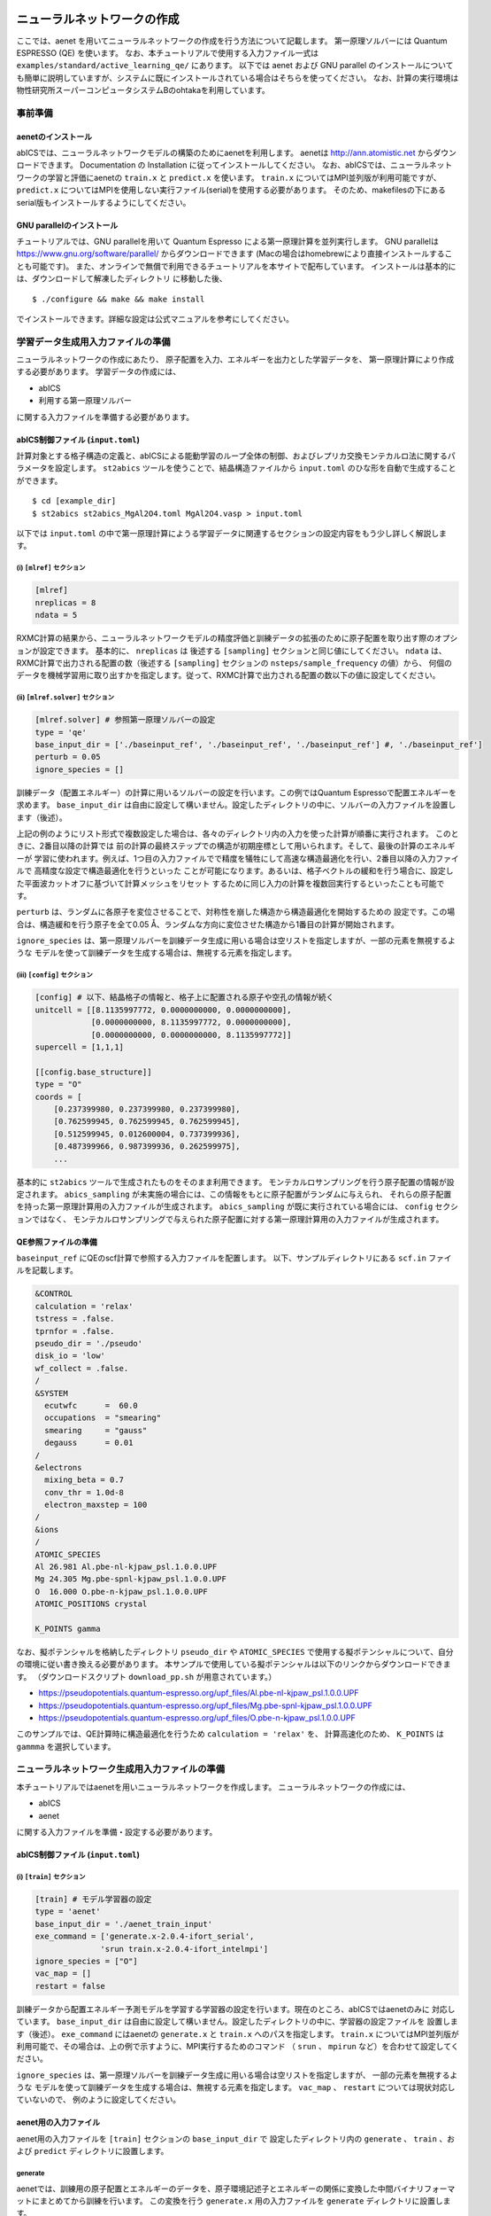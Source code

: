 .. _sec_tutorial:

********************************
ニューラルネットワークの作成
********************************

ここでは、aenet を用いてニューラルネットワークの作成を行う方法について記載します。
第一原理ソルバーには Quantum ESPRESSO (QE) を使います。
なお、本チュートリアルで使用する入力ファイル一式は ``examples/standard/active_learning_qe/`` にあります。
以下では aenet および GNU parallel のインストールについても簡単に説明していますが、システムに既にインストールされている場合はそちらを使ってください。
なお、計算の実行環境は物性研究所スーパーコンピュータシステムBのohtakaを利用しています。

事前準備
--------

aenetのインストール
~~~~~~~~~~~~~~~~~~~~~~~~~

abICSでは、ニューラルネットワークモデルの構築のためにaenetを利用します。
aenetは http://ann.atomistic.net からダウンロードできます。
Documentation の Installation に従ってインストールしてください。
なお、abICSでは、ニューラルネットワークの学習と評価にaenetの ``train.x`` と ``predict.x`` を使います。
``train.x`` についてはMPI並列版が利用可能ですが、 ``predict.x`` についてはMPIを使用しない実行ファイル(serial)を使用する必要があります。
そのため、makefilesの下にあるserial版もインストールするようにしてください。

GNU parallelのインストール
~~~~~~~~~~~~~~~~~~~~~~~~~~~~~~~
チュートリアルでは、GNU parallelを用いて Quantum Espresso による第一原理計算を並列実行します。
GNU parallelは https://www.gnu.org/software/parallel/ からダウンロードできます (Macの場合はhomebrewにより直接インストールすることも可能です)。
また、オンラインで無償で利用できるチュートリアルを本サイトで配布しています。
インストールは基本的には、ダウンロードして解凍したディレクトリ に移動した後、

::

  $ ./configure && make && make install

でインストールできます。詳細な設定は公式マニュアルを参考にしてください。

学習データ生成用入力ファイルの準備
----------------------------------
ニューラルネットワークの作成にあたり、
原子配置を入力、エネルギーを出力とした学習データを、
第一原理計算により作成する必要があります。
学習データの作成には、

- abICS
- 利用する第一原理ソルバー

に関する入力ファイルを準備する必要があります。

abICS制御ファイル (``input.toml``)
~~~~~~~~~~~~~~~~~~~~~~~~~~~~~~~~~~~~~~~~~~~~~~~~~~

計算対象とする格子構造の定義と、abICSによる能動学習のループ全体の制御、およびレプリカ交換モンテカルロ法に関するパラメータを設定します。
``st2abics`` ツールを使うことで、結晶構造ファイルから ``input.toml`` のひな形を自動で生成することができます。

::

  $ cd [example_dir]
  $ st2abics st2abics_MgAl2O4.toml MgAl2O4.vasp > input.toml

以下では ``input.toml`` の中で第一原理計算にようる学習データに関連するセクションの設定内容をもう少し詳しく解説します。

(i)  ``[mlref]`` セクション
****************************************************
.. code-block:: toml

    [mlref]
    nreplicas = 8
    ndata = 5

RXMC計算の結果から、ニューラルネットワークモデルの精度評価と訓練データの拡張のために原子配置を取り出す際のオプションが設定できます。
基本的に、 ``nreplicas`` は 後述する ``[sampling]`` セクションと同じ値にしてください。
``ndata`` は、RXMC計算で出力される配置の数（後述する ``[sampling]`` セクションの ``nsteps/sample_frequency`` の値）から、
何個のデータを機械学習用に取り出すかを指定します。従って、RXMC計算で出力される配置の数以下の値に設定してください。

(ii)  ``[mlref.solver]`` セクション
****************************************************
.. code-block:: toml

    [mlref.solver] # 参照第一原理ソルバーの設定
    type = 'qe'
    base_input_dir = ['./baseinput_ref', './baseinput_ref', './baseinput_ref'] #, './baseinput_ref']
    perturb = 0.05
    ignore_species = []

訓練データ（配置エネルギー）の計算に用いるソルバーの設定を行います。この例ではQuantum Espressoで配置エネルギーを求めます。
``base_input_dir`` は自由に設定して構いません。設定したディレクトリの中に、ソルバーの入力ファイルを設置します（後述）。

上記の例のようにリスト形式で複数設定した場合は、各々のディレクトリ内の入力を使った計算が順番に実行されます。
このときに、2番目以降の計算では
前の計算の最終ステップでの構造が初期座標として用いられます。そして、最後の計算のエネルギーが
学習に使われます。例えば、1つ目の入力ファイルでで精度を犠牲にして高速な構造最適化を行い、2番目以降の入力ファイルで
高精度な設定で構造最適化を行うといった
ことが可能になります。あるいは、格子ベクトルの緩和を行う場合に、設定した平面波カットオフに基づいて計算メッシュをリセット
するために同じ入力の計算を複数回実行するといったことも可能です。

``perturb`` は、ランダムに各原子を変位させることで、対称性を崩した構造から構造最適化を開始するための
設定です。この場合は、構造緩和を行う原子を全て0.05 Å、ランダムな方向に変位させた構造から1番目の計算が開始されます。

``ignore_species`` は、第一原理ソルバーを訓練データ生成に用いる場合は空リストを指定しますが、一部の元素を無視するような
モデルを使って訓練データを生成する場合は、無視する元素を指定します。

(iii)  ``[config]`` セクション
****************************************************
.. code-block:: toml

    [config] # 以下、結晶格子の情報と、格子上に配置される原子や空孔の情報が続く
    unitcell = [[8.1135997772, 0.0000000000, 0.0000000000],
                [0.0000000000, 8.1135997772, 0.0000000000],
                [0.0000000000, 0.0000000000, 8.1135997772]]
    supercell = [1,1,1]

    [[config.base_structure]]
    type = "O"
    coords = [
        [0.237399980, 0.237399980, 0.237399980],
        [0.762599945, 0.762599945, 0.762599945],
        [0.512599945, 0.012600004, 0.737399936],
        [0.487399966, 0.987399936, 0.262599975],
        ...

基本的に ``st2abics`` ツールで生成されたものをそのまま利用できます。
モンテカルロサンプリングを行う原子配置の情報が設定されます。
``abics_sampling`` が未実施の場合には、この情報をもとに原子配置がランダムに与えられ、
それらの原子配置を持った第一原理計算用の入力ファイルが生成されます。
``abics_sampling`` が既に実行されている場合には、 ``config`` セクションではなく、
モンテカルロサンプリングで与えられた原子配置に対する第一原理計算用の入力ファイルが生成されます。

QE参照ファイルの準備
~~~~~~~~~~~~~~~~~~~~~~~~~~~~~~~~~~~~~~~~~~~~~~~~~~

``baseinput_ref`` にQEのscf計算で参照する入力ファイルを配置します。
以下、サンプルディレクトリにある ``scf.in`` ファイルを記載します。

.. code-block::

    &CONTROL
    calculation = 'relax'
    tstress = .false.
    tprnfor = .false.
    pseudo_dir = './pseudo'
    disk_io = 'low'
    wf_collect = .false.
    /
    &SYSTEM
      ecutwfc      =  60.0
      occupations  = "smearing"
      smearing     = "gauss"
      degauss      = 0.01
    /
    &electrons
      mixing_beta = 0.7
      conv_thr = 1.0d-8
      electron_maxstep = 100
    /
    &ions
    /
    ATOMIC_SPECIES
    Al 26.981 Al.pbe-nl-kjpaw_psl.1.0.0.UPF
    Mg 24.305 Mg.pbe-spnl-kjpaw_psl.1.0.0.UPF
    O  16.000 O.pbe-n-kjpaw_psl.1.0.0.UPF
    ATOMIC_POSITIONS crystal

    K_POINTS gamma

なお、擬ポテンシャルを格納したディレクトリ ``pseudo_dir`` や
``ATOMIC_SPECIES`` で使用する擬ポテンシャルについて、自分の環境に従い書き換える必要があります。
本サンプルで使用している擬ポテンシャルは以下のリンクからダウンロードできます。
（ダウンロードスクリプト ``download_pp.sh`` が用意されています。）

- https://pseudopotentials.quantum-espresso.org/upf_files/Al.pbe-nl-kjpaw_psl.1.0.0.UPF
- https://pseudopotentials.quantum-espresso.org/upf_files/Mg.pbe-spnl-kjpaw_psl.1.0.0.UPF
- https://pseudopotentials.quantum-espresso.org/upf_files/O.pbe-n-kjpaw_psl.1.0.0.UPF

このサンプルでは、QE計算時に構造最適化を行うため ``calculation = 'relax'`` を、
計算高速化のため、 ``K_POINTS`` は ``gammma`` を選択しています。



ニューラルネットワーク生成用入力ファイルの準備
-----------------------------------------------
本チュートリアルではaenetを用いニューラルネットワークを作成します。
ニューラルネットワークの作成には、

- abICS
- aenet

に関する入力ファイルを準備・設定する必要があります。

abICS制御ファイル (``input.toml``)
~~~~~~~~~~~~~~~~~~~~~~~~~~~~~~~~~~~~~~~~~~~~~~~~~~

(i)  ``[train]`` セクション
****************************************************
.. code-block:: toml

    [train] # モデル学習器の設定
    type = 'aenet'
    base_input_dir = './aenet_train_input'
    exe_command = ['generate.x-2.0.4-ifort_serial',
                  'srun train.x-2.0.4-ifort_intelmpi']
    ignore_species = ["O"]
    vac_map = []
    restart = false

訓練データから配置エネルギー予測モデルを学習する学習器の設定を行います。現在のところ、abICSではaenetのみに
対応しています。 ``base_input_dir`` は自由に設定して構いません。設定したディレクトリの中に、学習器の設定ファイルを
設置します（後述）。 ``exe_command`` にはaenetの ``generate.x`` と ``train.x`` へのパスを指定します。
``train.x`` についてはMPI並列版が利用可能で、その場合は、上の例で示すように、MPI実行するためのコマンド
（ ``srun`` 、 ``mpirun`` など）を合わせて設定してください。

``ignore_species`` は、第一原理ソルバーを訓練データ生成に用いる場合は空リストを指定しますが、
一部の元素を無視するような
モデルを使って訓練データを生成する場合は、無視する元素を指定します。
``vac_map`` 、 ``restart`` については現状対応していないので、
例のように設定してください。

aenet用の入力ファイル
~~~~~~~~~~~~~~~~~~~~~~~~~~~~~~~~

aenet用の入力ファイルを ``[train]`` セクションの ``base_input_dir`` で
設定したディレクトリ内の ``generate`` 、 ``train`` 、および ``predict``
ディレクトリに設置します。

generate
********

aenetでは、訓練用の原子配置とエネルギーのデータを、原子環境記述子とエネルギーの関係に変換した中間バイナリフォーマットにまとめてから訓練を行います。
この変換を行う ``generate.x`` 用の入力ファイルを ``generate`` ディレクトリに設置します。

まず、元素種ごとの記述子設定ファイルを用意します。ファイル名は任意ですが、チュートリアルでは
``Al.fingerprint.stp`` , ``Mg.fingerprint.stp`` という名前にしています。
例として ``Al.fingerprint.stp`` の内容を示します：

.. code-block ::

  DESCR
   N. Artrith and A. Urban, Comput. Mater. Sci. 114 (2016) 135-150.
   N. Artrith, A. Urban, and G. Ceder, Phys. Rev. B 96 (2017) 014112.
  END DESCR

  ATOM Al # 元素を指定

  ENV 2 # ATOMで指定した元素と相互作用する元素種の数と元素名を指定
  Al
  Mg

  RMIN 0.55d0 # 原子間の最隣接距離

  BASIS type=Chebyshev # チェビシェフ記述子の設定
  radial_Rc = 8.0  radial_N = 16 angular_Rc = 6.5  angular_N = 4

記述子設定の詳細についてはaenetのドキュメントを参照してください。

次に、
``generate.in.head`` という名前で以下の内容のファイルを準備します：

.. code-block ::

    OUTPUT aenet.train

    TYPES
    2
    Al -0.0  ! eV
    Mg -0.0  ! eV

    SETUPS
    Al   Al.fingerprint.stp
    Mg    Mg.fingerprint.stp


``OUTPUT`` には必ず ``aenet.train`` を指定してください。
``TYPES`` 以下には訓練データ中の元素種とその数を指定します。
元素種ごとにエネルギーの基準を指定することもできますが、基本的には0に設定しておくのが無難です。
``SETUPS`` 以下には元素種ごとの記述子設定ファイルを指定します。
ファイルの末尾には必ず改行が入っていることを確認してください。
abICSは ``generate.in.head`` の末尾に座標ファイルのリストを追加して ``generate.in`` を生成し、
``generate.x`` を実行します。

train
*****

``generate`` で生成された訓練データを読み込み、訓練を行う
``train.x`` 用の入力ファイルを ``train`` ディレクトリに設置します。
ファイル名は ``train.in`` としてください：

.. code-block ::

    TRAININGSET aenet.train
    TESTPERCENT 10
    ITERATIONS  500

    MAXENERGY 10000

    TIMING

    !SAVE_ENERGIES

    METHOD
    bfgs

    NETWORKS
    ! atom   network         hidden
    ! types  file-name       layers  nodes:activation
      Al     Al.15t-15t.nn    2      15:tanh 15:tanh
      Mg       Mg.15t-15t.nn    2      15:tanh 15:tanh

基本的には、 ``NETWORKS`` セクション以外は変更の必要はありません。
``NETWORKS`` セクションでは、生成する元素種ごとのポテンシャル
ファイル名と、ニューラルネットワーク構造、および活性化関数を指定します。

predict
*******

訓練したポテンシャルモデルを使って入力座標に対してエネルギーを
評価するための ``predict.x`` 用の入力ファイル ``predict.in`` を、 ``predict``
ディレクトリに設置します：

.. code-block ::

    TYPES
    2
    Mg
    Al

    NETWORKS
    Mg  Mg.15t-15t.nn
    Al  Al.15t-15t.nn

    VERBOSITY low

``TYPES`` セクションには元素種の数と元素名を、 ``NETWORKS``
セクションには元素種ごとのポテンシャルファイル名（ ``train.in`` で
設定したもの）を入力してください。

また、 ``VERBOSITY`` は必ず ``low`` に設定してください。





* ``[sampling.solver]`` セクションの ``path`` を実行環境における aenet の ``predict.x`` のパスに設定する。
* ``[sampling.solver]`` と ``[train]`` セクションで ``ignore_species = ["O"]`` を指定する。

計算実行
~~~~~~~~~~~~~~~~~~~~~~~~~

入力ファイルの準備・設定が完了後、実際に計算する方法について説明します。
サンプルスクリプトには、計算手順を簡略化するためのスクリプト  ``AL.sh`` が準備されています。
シェルスクリプトの実行前に、あらかじめ ``chmod u+x run_pw.sh`` を実行して権限を変更する必要があります。
``run_pw.sh`` はQEの計算を実行するためのスクリプトで、後述する ``parallel_run.sh`` 内部で呼び出されます。
``AL.sh`` の中身は以下の通りです。

.. code-block:: shell

    #!/bin/sh
    #SBATCH -p i8cpu
    #SBATCH -N 4
    #SBATCH -n 512
    #SBATCH -J spinel
    #SBATCH -c 1
    #SBATCH --time=0:30:00

    # Run reference DFT calc.
    echo start AL sample
    srun -n 8 abics_mlref input.toml >> active.out

    echo start parallel_run 1
    sh parallel_run.sh

    echo start AL final
    srun -n 8 abics_mlref input.toml >> active.out

    #train
    echo start training
    abics_train input.toml > train.out

    echo Done

先頭の ``#SBATCH`` で始まる数行は物性研スパコンでのジョブスケジューラに関するコマンドです。
ここでは、プロセス数512のMPI並列を指定しています。
また、 ``srun`` はスパコンの並列環境でプログラムを実行するためのコマンドです（ ``mpiexec`` に相当します）。
ジョブスケジューラに関する詳細は、実際に利用する計算機システムのマニュアルを参照してください。

.. code-block:: shell

    # Run reference DFT calc.
    echo start AL sample
    srun -n 8 abics_mlref input.toml >> active.out

まず、 ``abics_mlref`` を用いて訓練データの大元となる第一原理計算用の入力ファイルを生成します。
初回実行時は、指定した数の原子配置をランダムに生成し、
それぞれの原子配置ごとに個別のディレクトリを用意した上で、入力ファイルをその中に作成します。
あわせて、これらのディレクトリのpathを記載したファイル ``rundirs.txt`` を生成します。

次に、得られたファイルをもとに第一原理計算を実行します。

.. code-block:: shell

    echo start parallel_run 1
    sh parallel_run.sh

``parallel_run.sh`` は、GNU parallelを用いてQEの網羅計算を行うためのスクリプトで、
``rundirs.txt`` に記載されたディレクトリを対象にQEの網羅計算が行われます。
QEの計算結果はそれぞれのディレクトリに格納されます。

QEの網羅計算により教師データが作成されましたので、次にaenetでのニューラルネットワークポテンシャルの作成に移ります。
最初に、 ``abics_mlref`` を再度実行し、第一原理計算の結果をabics_trainが読み込む共通フォーマットに変換したファイルを作成します。

.. code-block:: shell

    echo start AL final
    srun -n 8 abics_mlref input.toml >> active.out

次に、学習データをもとにaenetによりニューラルネットワークポテンシャルの作成を行います。
ニューラルネットワークポテンシャルの計算には ``abics_train`` を使います。
``[train]`` セクションの ``base_input_dir`` で指定したディレクトリに格納された入力ファイルを読み込み、計算を行います。
計算が無事終了すると、 ``baseinput`` ディレクトリに学習済みのニューラルネットワークが出力されます。

.. code-block:: shell

    #train
    echo start training
    abics_train input.toml > train.out

以上の手続きで、能動学習を行うための ``AL.sh`` のプロセスが完了します。


***************************
最適化構造の推定
***************************

次に、学習したニューラルネットワークポテンシャルを用い、abICSにより最適化構造を求めます。

入力ファイルの準備
-----------------------

abICS で最適化構造を推定するにはabICS制御ファイルでパラメータの設定をする必要があります。

abICS制御ファイル (``input.toml``)
~~~~~~~~~~~~~~~~~~~~~~~~~~~~~~~~~~~~~~~~~~~~~~~~~

レプリカ交換モンテカルロ法に関連するセクション ``[sampling]`` で計算パラメータを設定します。

(i)  ``[sampling]`` セクション
****************************************************
.. code-block:: toml

    [sampling]
    nreplicas = 8
    nprocs_per_replica = 1
    kTstart = 600.0
    kTend = 2000.0
    nsteps = 6400
    RXtrial_frequency = 4
    sample_frequency = 16
    print_frequency = 1
    reload = false

レプリカ交換モンテカルロ(RXMC)法のレプリカの数や温度範囲などに関する設定を行います（cf. 5.1 [sampling]セクション）。
今回は、RXMC計算のエネルギーソルバーとしてaenetの ``predict.x`` を用います。
現状、MPI版の ``predict.x`` はサポートしていないため、 ``nprocs_per_replica`` は
1を指定してください。
基本的に、 ``nreplicas`` は ``[mlref]`` セクションと同じ値にしてください。

(ii)  ``[sampling.solver]`` セクション
****************************************************
.. code-block:: toml

    [sampling.solver] # RXMC計算に使うソルバーの設定
    type = 'aenet'
    path= 'predict.x-2.0.4-ifort_serial'
    base_input_dir = './baseinput'
    perturb = 0.0
    run_scheme = 'subprocess'
    ignore_species = ["O"]

RXMC計算に使うエネルギーソルバーの設定を行います。今回は、aenetを使ってニューラルネットワークモデルの評価を行います。
``type`` , ``perturb`` , ``run_scheme`` に関しては、能動学習スキームを用いる場合は上の例のまま変更しないでください。
``path`` には、実行環境におけるaenetの ``predict.x`` のパスを指定してください。 ``base_input_dir``
は自由に設定して構いません。
設定したディレクトリの中に ``predict.x`` に対応した入力ファイルが自動で設置されます（後述）。

``ignore_species`` では、
ニューラルネットワークモデルで「無視」する原子種を指定できます。今回の例題では、Oの副格子は常に占有率1なので、Oの
配置はエネルギーに影響を及ぼしません。こういった場合は、ニューラルネットワークモデルの訓練および評価時に存在を無視した方が、
計算効率が高くなります。

計算実行
-----------------------

サンプルスクリプトには、計算手順を簡略化するためのスクリプト  ``MC.sh`` が準備されています。
``MC.sh`` スクリプトの中身は以下の通りです。

.. code-block:: shell

    #!/bin/sh
    #SBATCH -p i8cpu
    #SBATCH -N 1
    #SBATCH -n 8
    #SBATCH --time=00:30:00

    srun -n 8 abics_sampling input.toml >> aenet.out

    echo Done

``abics_sampling`` を実行すると ``MCxx`` ディレクトリが作成されます (xxは実行回数)。
abICS では、active learning 向けに、ALloop.progress ファイルから計算回数などの情報を取得する機能が追加されています。
``MCxx`` ディレクトリの下には、レプリカ数分だけのフォルダが作成され、
VASPのPOSCARファイル形式で記載された各ステップごとの原子配置(``structure.XXX.vasp``)、
最低エネルギーを与えた原子位置(``minE.vasp``)や、
各ステップごとの温度とエネルギー(``obs.dat``)などが出力されます。
詳細については `abICSマニュアルの出力ファイル <https://issp-center-dev.github.io/abICS/docs/sphinx/ja/build/html/outputfiles/index.html>`_ を参考にしてください。

上の手続きで得られた結果は、aenetにより求められたニューラルネットワークポテンシャルの精度に依存します。
はじめのステップではランダムな配置をもとに学習を行ったので、低温の構造については精度が低いことが予想されます。
そこで、モンテカルロで推定された構造に対して、再度第一原理計算でエネルギーを計算し再学習させます。
このステップを繰り返すことで、全温度領域での精度を高めることが期待されます。

このプロセスは、 ``AL.sh`` と ``MC.sh`` を順番に繰り返すことで計算できます。
実際に下図に反転率(DOI)を計算した結果を掲載します。
この例では、最初の一回目の結果がMC0、その後MC1, MC2, ..., MC5と5回実行させています。
最初の一回目が他のものとかなりずれていることから、精度が出ていないことが見てとれます。
一度モンテカルロを行った結果を元に学習させると、その次からはほぼ同じような値が得られていることがわかります。

.. image:: ../../../image/doi_aenet.*
   :width: 800px
   :align: center


なお、DOIについては以下の手順で計算できます。
 #. MCxx ディレクトリに移動する。
 #. ``srun -n 8 abicsRXsepT ../input.toml`` を実行して ``Tseparate`` ディレクトリを作成する (並列数は ``abics_sampling`` を実行した際の並列数に揃える。本チュートリアルでは並列数を8にしているので8に設定)。
 #. sampleディレクトリにある ``calc_DOI.py`` と ``MgAl2O4.vasp`` をコピーする。
 #. ``srun -n 8 python3 calc_DOI.py ../input.toml`` を実行して温度ごとの反転率を計算する。 (並列数の指定は 2. と同様)。

以上でチュートリアルは終わりです。
